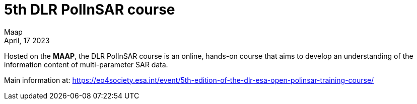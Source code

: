 = 5th DLR PolInSAR course
:author: Maap
:revdate: April, 17 2023
:article-background-url: https://s3public.oss.eu-west-0.prod-cloud-ocb.orange-business.com/portal-common/news/assets/polinsar_training.jpg
:description: 5th DLR PolInSAR course


Hosted on the *MAAP*, the DLR PolInSAR course is an online, hands-on course that aims to develop an understanding of the information content of multi-parameter SAR data. +

Main information at: https://eo4society.esa.int/event/5th-edition-of-the-dlr-esa-open-polinsar-training-course/

